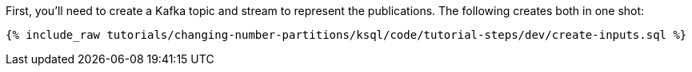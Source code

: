 First, you'll need to create a Kafka topic and stream to represent the publications. The following creates both in one shot:

+++++
<pre class="snippet"><code class="sql">{% include_raw tutorials/changing-number-partitions/ksql/code/tutorial-steps/dev/create-inputs.sql %}</code></pre>
+++++
